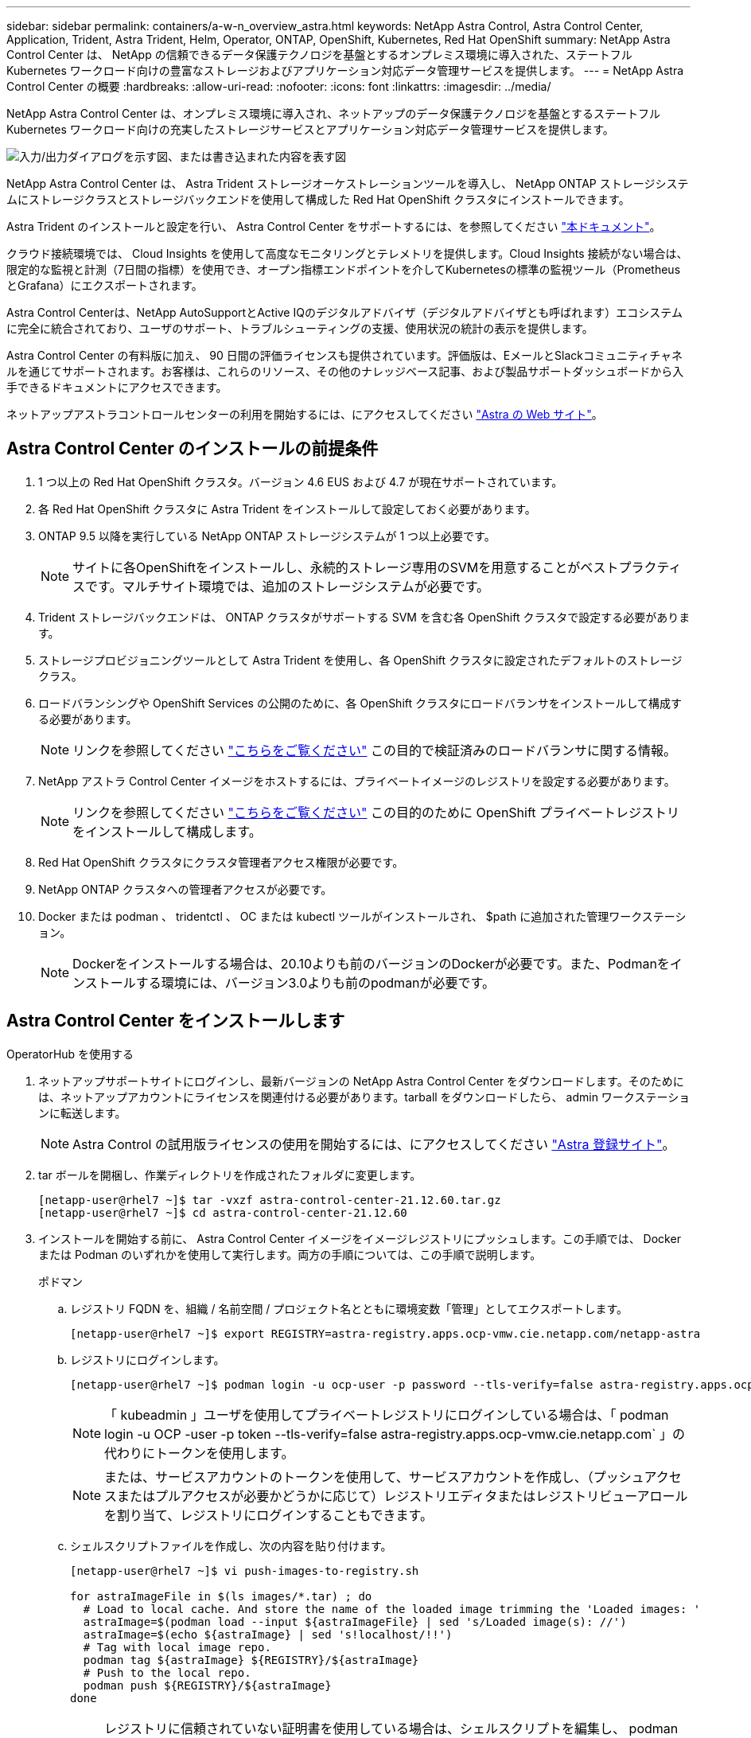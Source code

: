 ---
sidebar: sidebar 
permalink: containers/a-w-n_overview_astra.html 
keywords: NetApp Astra Control, Astra Control Center, Application, Trident, Astra Trident, Helm, Operator, ONTAP, OpenShift, Kubernetes, Red Hat OpenShift 
summary: NetApp Astra Control Center は、 NetApp の信頼できるデータ保護テクノロジを基盤とするオンプレミス環境に導入された、ステートフル Kubernetes ワークロード向けの豊富なストレージおよびアプリケーション対応データ管理サービスを提供します。 
---
= NetApp Astra Control Center の概要
:hardbreaks:
:allow-uri-read: 
:nofooter: 
:icons: font
:linkattrs: 
:imagesdir: ../media/


[role="lead"]
NetApp Astra Control Center は、オンプレミス環境に導入され、ネットアップのデータ保護テクノロジを基盤とするステートフル Kubernetes ワークロード向けの充実したストレージサービスとアプリケーション対応データ管理サービスを提供します。

image:redhat_openshift_image44.png["入力/出力ダイアログを示す図、または書き込まれた内容を表す図"]

NetApp Astra Control Center は、 Astra Trident ストレージオーケストレーションツールを導入し、 NetApp ONTAP ストレージシステムにストレージクラスとストレージバックエンドを使用して構成した Red Hat OpenShift クラスタにインストールできます。

Astra Trident のインストールと設定を行い、 Astra Control Center をサポートするには、を参照してください link:rh-os-n_overview_trident.html["本ドキュメント"^]。

クラウド接続環境では、 Cloud Insights を使用して高度なモニタリングとテレメトリを提供します。Cloud Insights 接続がない場合は、限定的な監視と計測（7日間の指標）を使用でき、オープン指標エンドポイントを介してKubernetesの標準の監視ツール（PrometheusとGrafana）にエクスポートされます。

Astra Control Centerは、NetApp AutoSupportとActive IQのデジタルアドバイザ（デジタルアドバイザとも呼ばれます）エコシステムに完全に統合されており、ユーザのサポート、トラブルシューティングの支援、使用状況の統計の表示を提供します。

Astra Control Center の有料版に加え、 90 日間の評価ライセンスも提供されています。評価版は、EメールとSlackコミュニティチャネルを通じてサポートされます。お客様は、これらのリソース、その他のナレッジベース記事、および製品サポートダッシュボードから入手できるドキュメントにアクセスできます。

ネットアップアストラコントロールセンターの利用を開始するには、にアクセスしてください link:https://cloud.netapp.com/astra["Astra の Web サイト"^]。



== Astra Control Center のインストールの前提条件

. 1 つ以上の Red Hat OpenShift クラスタ。バージョン 4.6 EUS および 4.7 が現在サポートされています。
. 各 Red Hat OpenShift クラスタに Astra Trident をインストールして設定しておく必要があります。
. ONTAP 9.5 以降を実行している NetApp ONTAP ストレージシステムが 1 つ以上必要です。
+

NOTE: サイトに各OpenShiftをインストールし、永続的ストレージ専用のSVMを用意することがベストプラクティスです。マルチサイト環境では、追加のストレージシステムが必要です。

. Trident ストレージバックエンドは、 ONTAP クラスタがサポートする SVM を含む各 OpenShift クラスタで設定する必要があります。
. ストレージプロビジョニングツールとして Astra Trident を使用し、各 OpenShift クラスタに設定されたデフォルトのストレージクラス。
. ロードバランシングや OpenShift Services の公開のために、各 OpenShift クラスタにロードバランサをインストールして構成する必要があります。
+

NOTE: リンクを参照してください link:rh-os-n_load_balancers.html["こちらをご覧ください"] この目的で検証済みのロードバランサに関する情報。

. NetApp アストラ Control Center イメージをホストするには、プライベートイメージのレジストリを設定する必要があります。
+

NOTE: リンクを参照してください link:rh-os-n_private_registry.html["こちらをご覧ください"] この目的のために OpenShift プライベートレジストリをインストールして構成します。

. Red Hat OpenShift クラスタにクラスタ管理者アクセス権限が必要です。
. NetApp ONTAP クラスタへの管理者アクセスが必要です。
. Docker または podman 、 tridentctl 、 OC または kubectl ツールがインストールされ、 $path に追加された管理ワークステーション。
+

NOTE: Dockerをインストールする場合は、20.10よりも前のバージョンのDockerが必要です。また、Podmanをインストールする環境には、バージョン3.0よりも前のpodmanが必要です。





== Astra Control Center をインストールします

[role="tabbed-block"]
====
.OperatorHub を使用する
--
. ネットアップサポートサイトにログインし、最新バージョンの NetApp Astra Control Center をダウンロードします。そのためには、ネットアップアカウントにライセンスを関連付ける必要があります。tarball をダウンロードしたら、 admin ワークステーションに転送します。
+

NOTE: Astra Control の試用版ライセンスの使用を開始するには、にアクセスしてください https://cloud.netapp.com/astra-register["Astra 登録サイト"^]。

. tar ボールを開梱し、作業ディレクトリを作成されたフォルダに変更します。
+
[listing]
----
[netapp-user@rhel7 ~]$ tar -vxzf astra-control-center-21.12.60.tar.gz
[netapp-user@rhel7 ~]$ cd astra-control-center-21.12.60
----
. インストールを開始する前に、 Astra Control Center イメージをイメージレジストリにプッシュします。この手順では、 Docker または Podman のいずれかを使用して実行します。両方の手順については、この手順で説明します。
+
[]
=====
.ポドマン
.. レジストリ FQDN を、組織 / 名前空間 / プロジェクト名とともに環境変数「管理」としてエクスポートします。
+
[listing]
----
[netapp-user@rhel7 ~]$ export REGISTRY=astra-registry.apps.ocp-vmw.cie.netapp.com/netapp-astra
----
.. レジストリにログインします。
+
[listing]
----
[netapp-user@rhel7 ~]$ podman login -u ocp-user -p password --tls-verify=false astra-registry.apps.ocp-vmw.cie.netapp.com
----
+

NOTE: 「 kubeadmin 」ユーザを使用してプライベートレジストリにログインしている場合は、「 podman login -u OCP -user -p token --tls-verify=false astra-registry.apps.ocp-vmw.cie.netapp.com` 」の代わりにトークンを使用します。

+

NOTE: または、サービスアカウントのトークンを使用して、サービスアカウントを作成し、（プッシュアクセスまたはプルアクセスが必要かどうかに応じて）レジストリエディタまたはレジストリビューアロールを割り当て、レジストリにログインすることもできます。

.. シェルスクリプトファイルを作成し、次の内容を貼り付けます。
+
[listing]
----
[netapp-user@rhel7 ~]$ vi push-images-to-registry.sh

for astraImageFile in $(ls images/*.tar) ; do
  # Load to local cache. And store the name of the loaded image trimming the 'Loaded images: '
  astraImage=$(podman load --input ${astraImageFile} | sed 's/Loaded image(s): //')
  astraImage=$(echo ${astraImage} | sed 's!localhost/!!')
  # Tag with local image repo.
  podman tag ${astraImage} ${REGISTRY}/${astraImage}
  # Push to the local repo.
  podman push ${REGISTRY}/${astraImage}
done
----
+

NOTE: レジストリに信頼されていない証明書を使用している場合は、シェルスクリプトを編集し、 podman push コマンドに「 --tls-verify=false 」を使用します。「 podman push $registry/ $ 」（ echo $astraalImage | sed's /^[^\\/]\\/'/')--tls-verify=false 」）。

.. ファイルを実行可能にします
+
[listing]
----
[netapp-user@rhel7 ~]$ chmod +x push-images-to-registry.sh
----
.. シェルスクリプトを実行します。
+
[listing]
----
[netapp-user@rhel7 ~]$ ./push-images-to-registry.sh
----


=====
+
[]
=====
.Docker です
.. レジストリ FQDN を、組織 / 名前空間 / プロジェクト名とともに環境変数「管理」としてエクスポートします。
+
[listing]
----
[netapp-user@rhel7 ~]$ export REGISTRY=astra-registry.apps.ocp-vmw.cie.netapp.com/netapp-astra
----
.. レジストリにログインします。
+
[listing]
----
[netapp-user@rhel7 ~]$ docker login -u ocp-user -p password astra-registry.apps.ocp-vmw.cie.netapp.com
----
+

NOTE: 「 kubeadmin 」ユーザを使用してプライベートレジストリにログインする場合は、「 password - `d Occker login -u OCP-user-p token astra-registry.apps.ocp-vmw.cie.netapp.com` 」の代わりにトークンを使用します。

+

NOTE: または、サービスアカウントのトークンを使用して、サービスアカウントを作成し、（プッシュアクセスまたはプルアクセスが必要かどうかに応じて）レジストリエディタまたはレジストリビューアロールを割り当て、レジストリにログインすることもできます。

.. シェルスクリプトファイルを作成し、次の内容を貼り付けます。
+
[listing]
----
[netapp-user@rhel7 ~]$ vi push-images-to-registry.sh

for astraImageFile in $(ls images/*.tar) ; do
  # Load to local cache. And store the name of the loaded image trimming the 'Loaded images: '
  astraImage=$(docker load --input ${astraImageFile} | sed 's/Loaded image: //')
  astraImage=$(echo ${astraImage} | sed 's!localhost/!!')
  # Tag with local image repo.
  docker tag ${astraImage} ${REGISTRY}/${astraImage}
  # Push to the local repo.
  docker push ${REGISTRY}/${astraImage}
done
----
.. ファイルを実行可能にします
+
[listing]
----
[netapp-user@rhel7 ~]$ chmod +x push-images-to-registry.sh
----
.. シェルスクリプトを実行します。
+
[listing]
----
[netapp-user@rhel7 ~]$ ./push-images-to-registry.sh
----


=====


. 公開されていないプライベートイメージレジストリを使用する場合は、イメージレジストリ TLS 証明書を OpenShift ノードにアップロードします。そのためには、 TLS 証明書を使用して OpenShift -config ネームスペースに ConfigMap を作成し、クラスタイメージ構成にパッチを適用して証明書を信頼できるようにします。
+
[listing]
----
[netapp-user@rhel7 ~]$ oc create configmap default-ingress-ca -n openshift-config --from-file=astra-registry.apps.ocp-vmw.cie.netapp.com=tls.crt

[netapp-user@rhel7 ~]$ oc patch image.config.openshift.io/cluster --patch '{"spec":{"additionalTrustedCA":{"name":"default-ingress-ca"}}}' --type=merge
----
+

NOTE: ルートとともに入力オペレータからのデフォルト TLS 証明書を含む OpenShift 内部レジストリを使用している場合は、前の手順に従って、ルートホスト名に証明書をパッチする必要があります。入力オペレータから証明書を抽出するには、コマンド「 oc extract secret/router-ca --keys=tls.crt-n OpenShift ingress-operator 」を使用します。

. Astra Control Center 用の名前空間 NetApp-acc-operator' を作成します
+
[listing]
----
[netapp-user@rhel7 ~]$ oc create ns netapp-acc-operator

namespace/netapp-acc-operator created
----
. NetApp-acc-operator ネームスペースのイメージレジストリにログインするためのクレデンシャルを含むシークレットを作成します。
+
[listing]
----
[netapp-user@rhel7 ~]$ oc create secret docker-registry astra-registry-cred --docker-server=astra-registry.apps.ocp-vmw.cie.netapp.com --docker-username=ocp-user --docker-password=password -n netapp-acc-operator

secret/astra-registry-cred created
----
. クラスタ管理者アクセスで Red Hat OpenShift GUI コンソールにログインします。
. Perspective ドロップダウンから Administrator を選択します。
. [ 演算子 ]>[ 演算子ハブ ] の順に移動し、 Astra を検索します。
+
image:redhat_openshift_image45.JPG["OpenShift Operator Hub"]

. NetApp-acc-operator' タイルを選択し、 [ インストール ] をクリックします。
+
image:redhat_openshift_image123.jpg["ACC オペレータタイル"]

. インストールオペレータ画面で、デフォルトのパラメータをすべて受け入れて、「インストール」をクリックします。
+
image:redhat_openshift_image124.jpg["ACC オペレータの詳細"]

. オペレータによるインストールが完了するまで待ちます。
+
image:redhat_openshift_image125.jpg["ACC オペレーターがインストールを待機します"]

. オペレータのインストールが完了したら、 [View Operator] をクリックします。
+
image:redhat_openshift_image126.jpg["ACC オペレータによるインストールが完了しました"]

. 次に、オペレーターの Astra Control Center タイルで [Create Instance] をクリックします。
+
image:redhat_openshift_image127.jpg["ACC インスタンスを作成します"]

. [Create AstraeControl] フォームフィールドに入力し '[Create] をクリックします
+
.. 必要に応じて、 Astra Control Center インスタンス名を編集します。
.. 必要に応じて、 AutoSupport を有効または無効にします。Auto Support 機能の保持を推奨します。
.. Astra Control Center の FQDN を入力します。
.. Astra Control Center のバージョンを入力します。デフォルトで最新のバージョンが表示されます。
.. Astra Control Center のアカウント名を入力し、管理者の詳細（名、姓、メールアドレスなど）を入力します。
.. ボリューム再利用ポリシーを入力します。デフォルトは Retain です。
.. Image Registry に、レジストリの FQDN と、イメージをレジストリにプッシュする際に指定した組織名を入力します（この例では「 astra-registry.apps.ocp-vmw.cie.netapp.com/netapp-astra` 」）。
.. 認証が必要なレジストリを使用する場合は、 [ イメージレジストリ ] セクションにシークレット名を入力します。
.. Astra Control Center のリソース制限のスケーリングオプションを設定します。
.. デフォルト以外のストレージクラスに PVC を配置する場合は、ストレージクラス名を入力します。
.. CRD 処理の環境設定を定義します。
+
image:redhat_openshift_image128.jpg["ACC インスタンスを作成します"]

+
image:redhat_openshift_image129.jpg["ACC インスタンスを作成します"]





--
.自動化された [Ansible ]
--
. Ansibleプレイブックを使用してAstra Control Centerを導入するには、AnsibleがインストールされたUbuntu / RHELマシンが必要です。手順に従います link:../automation/getting-started.html["こちらをご覧ください"] UbuntuおよびRHELの場合。
. Ansible コンテンツをホストする GitHub リポジトリをクローニングします。
+
[source, cli]
----
git clone https://github.com/NetApp-Automation/na_astra_control_suite.git
----
. ネットアップサポートサイトにログインし、最新バージョンのNetApp Astra Control Centerをダウンロードします。そのためには、ネットアップアカウントにライセンスを関連付ける必要があります。tar ファイルをダウンロードしたら、ワークステーションに転送します。
+

NOTE: Astra Control の試用版ライセンスの使用を開始するには、にアクセスしてください https://cloud.netapp.com/astra-register["Astra 登録サイト"^]。

. Astra Control Centerをインストールする｛k8s_usercluster_name｝クラスタへの管理者アクセスがあるkubeconfigファイルを作成または取得します。
. ディレクトリを na_Astra_control_site に変更します。
+
[source, cli]
----
cd na_astra_control_suite
----
. 「vars/vars.yml」ファイルを編集し、必要な情報を変数に入力します。
+
[source, cli]
----
#Define whether or not to push the Astra Control Center images to your private registry [Allowed values: yes, no]
push_images: yes

#The directory hosting the Astra Control Center installer
installer_directory: /home/admin/

#Specify the ingress type. Allowed values - "AccTraefik" or "Generic"
#"AccTraefik" if you want the installer to create a LoadBalancer type service to access ACC, requires MetalLB or similar.
#"Generic" if you want to create or configure ingress controller yourself, installer just creates a ClusterIP service for traefik.
ingress_type: "AccTraefik"

#Name of the Astra Control Center installer (Do not include the extension, just the name)
astra_tar_ball_name: astra-control-center-22.04.0

#The complete path to the kubeconfig file of the kubernetes/openshift cluster Astra Control Center needs to be installed to.
hosting_k8s_cluster_kubeconfig_path: /home/admin/cluster-kubeconfig.yml

#Namespace in which Astra Control Center is to be installed
astra_namespace: netapp-astra-cc

#Astra Control Center Resources Scaler. Leave it blank if you want to accept the Default setting.
astra_resources_scaler: Default

#Storageclass to be used for Astra Control Center PVCs, it must be created before running the playbook [Leave it blank if you want the PVCs to use default storageclass]
astra_trident_storageclass: basic

#Reclaim Policy for Astra Control Center Persistent Volumes [Allowed values: Retain, Delete]
storageclass_reclaim_policy: Retain

#Private Registry Details
astra_registry_name: "docker.io"

#Whether the private registry requires credentials [Allowed values: yes, no]
require_reg_creds: yes

#If require_reg_creds is yes, then define the container image registry credentials
#Usually, the registry namespace and usernames are same for individual users
astra_registry_namespace: "registry-user"
astra_registry_username: "registry-user"
astra_registry_password: "password"

#Kuberenets/OpenShift secret name for Astra Control Center
#This name will be assigned to the K8s secret created by the playbook
astra_registry_secret_name: "astra-registry-credentials"

#Astra Control Center FQDN
acc_fqdn_address: astra-control-center.cie.netapp.com

#Name of the Astra Control Center instance
acc_account_name: ACC Account Name

#Administrator details for Astra Control Center
admin_email_address: admin@example.com
admin_first_name: Admin
admin_last_name: Admin
----
. プレイブックを実行して Astra Control Center を導入します。Playbookには、特定の構成用のroot権限が必要です。
+
このプレイブックを実行しているユーザがrootである場合、またはパスワードを使用しないsudoが設定されている場合は、次のコマンドを実行してプレイブックを実行します。

+
[source, cli]
----
ansible-playbook install_acc_playbook.yml
----
+
ユーザにパスワードベースのsudoアクセスが設定されている場合は、次のコマンドを実行してこのPlaybookを実行し、sudoパスワードを入力します。

+
[source, cli]
----
ansible-playbook install_acc_playbook.yml -K
----


--
====


=== インストール後の手順

. インストールが完了するまでに数分かかることがあります。NetApp-AstrA-cc' ネームスペース内のすべてのポッドとサービスが稼働していることを確認します
+
[listing]
----
[netapp-user@rhel7 ~]$ oc get all -n netapp-astra-cc
----
. 「acc-operator-controller-manager」ログをチェックし、インストールが完了したことを確認します。
+
[listing]
----
[netapp-user@rhel7 ~]$ oc logs deploy/acc-operator-controller-manager -n netapp-acc-operator -c manager -f
----
+

NOTE: 次のメッセージは、 Astra Control Center のインストールが正常に完了したことを示します。

+
[listing]
----
{"level":"info","ts":1624054318.029971,"logger":"controllers.AstraControlCenter","msg":"Successfully Reconciled AstraControlCenter in [seconds]s","AstraControlCenter":"netapp-astra-cc/astra","ae.Version":"[21.12.60]"}
----
. Astra Control Center にログインするためのユーザ名は、 CRD ファイルに提供された管理者の電子メールアドレスで、パスワードは Astra Control Center UUID に付加された文字列「 ACC-` 」です。次のコマンドを実行します。
+
[listing]
----
[netapp-user@rhel7 ~]$ oc get astracontrolcenters -n netapp-astra-cc
NAME    UUID
astra   345c55a5-bf2e-21f0-84b8-b6f2bce5e95f
----
+

NOTE: この例では、パスワードは「 ACC-345c55a5 -bf2e-21f0 -84b8 -b6f2bce5e95f 」です。

. traefik サービスのロードバランサ IP を取得します。
+
[listing]
----
[netapp-user@rhel7 ~]$ oc get svc -n netapp-astra-cc | egrep 'EXTERNAL|traefik'

NAME                                       TYPE           CLUSTER-IP       EXTERNAL-IP     PORT(S)                                                                   AGE
traefik                                    LoadBalancer   172.30.99.142    10.61.186.181   80:30343/TCP,443:30060/TCP                                                16m
----
. Astra Control Center CRD ファイルに指定された FQDN を指す DNS サーバーのエントリを、 traefik サービスの「 external-IP 」に追加します。
+
image:redhat_openshift_image122.jpg["ACC GUI の DNS エントリを追加します"]

. Astra Control Center GUI に、 FQDN を参照してログインします。
+
image:redhat_openshift_image87.jpg["Astra Control Center ログイン"]

. CRDで提供された管理者メールアドレスを使用してAstra Control Center GUIに初めてログインする場合は、パスワードを変更する必要があります。
+
image:redhat_openshift_image88.jpg["Astra Control Center の必須パスワード変更"]

. ユーザーを Astra Control Center に追加する場合は、 [ アカウント ]>[ ユーザー ] の順に選択し、 [ 追加 ] をクリックしてユーザーの詳細を入力し、 [ 追加 ] をクリックします。
+
image:redhat_openshift_image89.jpg["Astra Control Center でユーザを作成"]

. Astra Control Center では、すべての機能が動作するためにライセンスが必要です。ライセンスを追加するには、 ［ アカウント ］ > ［ ライセンス ］ の順に選択し、 ［ ライセンスの追加 ］ をクリックして、ライセンスファイルをアップロードします。
+
image:redhat_openshift_image90.jpg["Astra Control Center 追加ライセンス"]

+

NOTE: NetApp Astra Control Center のインストールまたは設定で問題が発生した場合は、既知の問題のナレッジベースを利用できます https://kb.netapp.com/Advice_and_Troubleshooting/Cloud_Services/Astra["こちらをご覧ください"]。


